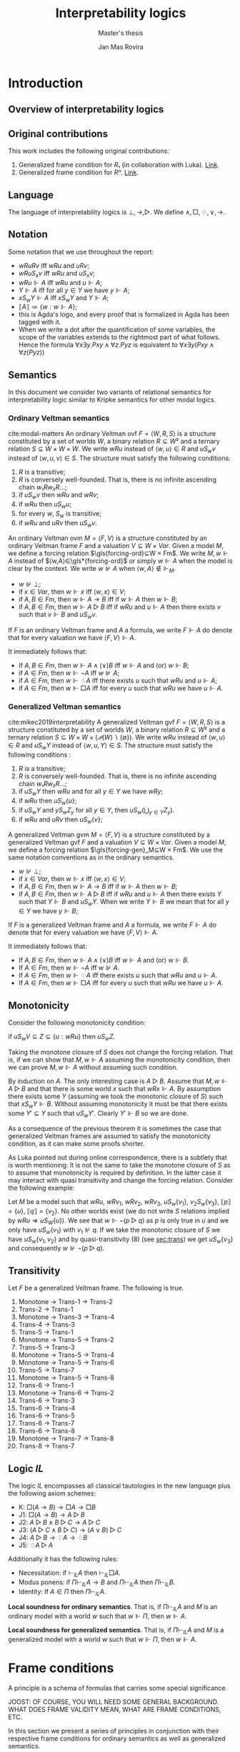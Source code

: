 #+latex_compiler: xelatex
#+latex_class: article
#+title: Interpretability logics
#+author: Jan Mas Rovira
#+subtitle: Master's thesis

#+latex_header: \usepackage{unicode-math}
#+latex_header: \usepackage{fontspec}
#+latex_header: \usepackage[x11names, table]{xcolor}
#+latex_header: \usepackage[margin=2.5cm]{geometry}
#+latex_header: \usepackage{lmodern}
#+latex_header: \setmonofont{FreeMono}
#+latex_header: \usepackage{cancel}
#+latex_header: \usepackage{amsthm}
#+latex_header: \usepackage{float}
#+latex_header: \usepackage{newunicodechar}
#+latex_header: \usepackage[toc,indexonlyfirst,docdef=restricted]{glossaries-extra}
#+latex_header: \usepackage[style=ieee]{biblatex}

#+latex_header: \bibliography{refs}
#+latex_header: \makeglossaries

#+latex_header: \hypersetup{colorlinks=true,urlcolor=DodgerBlue4,linkcolor=Firebrick4,citecolor=Green4}
#+latex_header: \newcommand{\ie}[0]{i.e.\ }
#+latex_header: \newcommand{\todo}[0]{\textcolor{red}{pending}}
#+latex_header: \newcommand{\pend}[0]{\textcolor{Tomato3}{pending }}
#+latex_header: \newcommand{\ok}[0]{\textcolor{DeepSkyBlue4}{solved }}
#+macro: red @@latex:{\color{red}@@$1@@latex:}@@

#+macro: begindef @@latex:\begin{definition}@@
#+macro: enddef @@latex:\end{definition}@@

#+macro: begincoro @@latex:\begin{corollary}@@
#+macro: endcoro @@latex:\end{corollary}@@

#+macro: beginremark @@latex:\begin{remark}@@
#+macro: endremark @@latex:\end{remark}@@

#+macro: begintheorem @@latex:\begin{theorem}@@
#+macro: endtheorem @@latex:\end{theorem}@@

#+macro: beginlemma @@latex:\begin{lemma}@@
#+macro: endlemma @@latex:\end{lemma}@@

#+macro: beginproof @@latex:\begin{proof}@@
#+macro: endproof @@latex:\end{proof}@@


#+macro: defglossary @@latex:\newglossaryentry{$1}{name=$2,description={$3}}@@
#+macro: defacronym @@latex:\newacronym{$1}{$2}{$3}@@


#+latex_header: \newtheorem{theorem}{Theorem}
#+latex_header: \theoremstyle{definition}
#+latex_header: \newtheorem{corollary}[theorem]{Corollary}
#+latex_header: \theoremstyle{definition}
#+latex_header: \newtheorem{lemma}[theorem]{Lemma}
#+latex_header: \theoremstyle{definition}
#+latex_header: \newtheorem{definition}[theorem]{Definition}
#+latex_header: \theoremstyle{definition}
#+latex_header: \newtheorem{remark}[theorem]{Remark}

#+latex_header: \newglossaryentry{agdaprf}{name={\includegraphics[height=\baselineskip]{img/agda}},description={A proof formalized in Agda}}

{{{defglossary(gvm,model,Generalized Veltman model)}}}
{{{defglossary(gvf,frame,Generalized Veltman frame)}}}
{{{defglossary(ovf,frame,Ordinary Veltman frame)}}}
{{{defglossary(ovm,model,Ordinary Veltman model)}}}
{{{defglossary(forcing-gen,{\ensuremath{⊩^{gen}_M}},Forcing relation for generalized semantics)}}}
{{{defglossary(forcing-ord,{\ensuremath{⊩^{ord}_M}},Forcing relation for ordinary semantics)}}}
{{{defglossary(choice-set,choice set,Choice set)}}}
{{{defglossary(noetherian,Noetherian,Conversely well-founded relation)}}}
#+latex_header: \newglossaryentry{dependent-pair}{name={dependent pair},description={A pair in which the type of the second component is indexed by the first component}}
#+latex_header: \newglossaryentry{sum type}{name={sum type},description={A disjunction of two ore more types}}
#+latex_header: \newglossaryentry{decidable model}{name={decidable model},description={A model whose forcing relation is decidable}}
#+latex_header: \newglossaryentry{Rel}{name={\texttt{Rel}},description={Homogeneous relation}}
#+latex_header: \newglossaryentry{REL}{name={\texttt{REL}},description={Heterogeneous relation}}
#+latex_header: \newglossaryentry{Pred}{name={\texttt{Pred}},description={A predicate or a subset}}

#+macro: agda @@latex:\gls{agdaprf}\glsadd{agdaprf}@@

# Missing monospaced characters
#+latex_header: \setmathfont{XITS Math}
#+latex_header: \newfontfamily{\myfont}{XITS Math}
#+latex_header: \newunicodechar{𝕎}{\makebox[1em]{\myfont𝕎}}
#+latex_header: \newunicodechar{｛}{\ensuremath{\{}}
#+latex_header: \newunicodechar{｝}{\ensuremath{\}}}
#+latex_header: \setmathfont{Latin Modern Math}

* Introduction
** Overview of interpretability logics
** Original contributions
   This work includes the following original contributions:
   1. Generalized frame condition for $R₁$ (in collaboration with Luka). [[theorem:R₁][Link]].
   2. Generalized frame condition for $Rⁿ$. [[theorem:Rⁿ][Link]].

** Language
   <<sec:language>>
   The language of interpretability logics is $⊥,→,▷$. We define $∧,□,♢,∨,→$.

** Notation
   Some notation that we use throughout the report:
   - $wRuRv$ iff $wRu$ and $uRv$;
   - $wRuS_xv$ iff $wRu$ and $uS_xv$;
   - $wRu⊩A$ iff $wRu$ and $u⊩A$;
   - $Y⊩A$ iff for all $y∈Y$ we have $y⊩A$;
   - $xS_wY⊩A$ iff $xS_wY$ and $Y⊩A$;
   - $⟦A⟧≔\{w:w⊩A\}$;
   - {{{agda}}} this is Agda's logo, and every proof that is formalized in Agda
     has been tagged with it.
   - When we write a dot after the quantification of some variables, the scope of
     the variables extends to the rightmost part of what follows. Hence the
     formula  $∀x∃y.Pxy∧∀z.Pyz$ is equivalent to $∀x∃y(Pxy∧∀z(Pyz))$

** Semantics
   In this document we consider two variants of relational semantics for
   interpretability logic similar to Kripke semantics for other modal logics.

*** Ordinary Veltman semantics
    {{{begindef}}} <<def:ordinary-frames>>
    cite:modal-matters An ordinary Veltman \gls{ovf} $F=⟨W,R,S⟩$ is a
    structure constituted by a set of worlds $W$, a binary relation $R⊆W²$ and a
    ternary relation $S⊆W×W×W$. We write $wRu$ instead of $⟨w,u⟩∈R$ and $uS_wv$
    instead of $⟨w,u,v⟩∈S$. The structure must satisfy the following conditions:

    1. $R$ is a transitive;
    2. $R$ is conversely well-founded. That is, there is no infinite ascending
       chain $w₁Rw₂R…$;
    3. if $uS_wv$ then $wRu$ and $wRv$;
    4. if $wRu$ then $uS_wu$;
    5. for every $w$, $S_w$ is transitive;
    6. if $wRu$ and $uRv$ then $uS_wv$.
    {{{enddef}}}


    {{{begindef}}} An ordinary Veltman \gls{ovm} $M=⟨F,V⟩$ is a structure
    constituted by an ordinary Veltman frame $F$ and a valuation $V⊆W×Var$.
    {{{enddef}}}
    {{{begindef}}}
    <<def:ord-forcing>>
    Given a model $M$, we define a forcing relation $\gls{forcing-ord}⊆W × Fm$. We write
    $M,w⊩A$ instead of $⟨w,A⟩∈\gls*{forcing-ord}$ or simply $w⊩A$ when the model is clear by
    the context. We write $w⊮A$ when $⟨w,A⟩∉⊩_M$.
    - $w⊮⊥$;
    - if $x∈Var$, then $w⊩x$ iff $⟨w,x⟩∈V$;
    - if $A,B∈Fm$, then $w⊩A→B$ iff if $w⊩A$ then $w⊩B$;
    - if $A,B∈Fm$, then $w⊩A▷B$ iff if $wRu$ and $u⊩A$ then there exists $v$ such
      that $v⊩B$ and $uS_wv$.
    {{{enddef}}}

    If $F$ is an ordinary Veltman frame and $A$ a formula, we write $F⊩A$ do
    denote that for every valuation we have $⟨F,V⟩⊩A$.

    {{{begincoro}}}
    It immediately follows that:
    - If $A,B∈Fm$, then $w⊩A∧(∨)B$ iff $w⊩A$ and (or) $w⊩B$;
    - if $A∈Fm$, then $w⊩¬A$ iff $w⊮A$;
    - if $A∈Fm$, then $w⊩♢A$ iff there exists $u$ such that $wRu$ and $u⊩A$;
    - if $A∈Fm$, then $w⊩□A$ iff for every $u$ such that $wRu$ we have $u⊩A$.
    {{{endcoro}}}
    {{{beginproof}}}
    {{{agda}}}
    {{{endproof}}}

*** Generalized Veltman semantics
    {{{begindef}}} cite:mikec2019interpretability A generalized Veltman \gls{gvf}
    $F=⟨W,R,S⟩$ is a structure constituted by a set of worlds $W$, a binary
    relation $R⊆W²$ and a ternary relation $S⊆W×W×(𝒫(W)∖\{∅\})$. We write $wRu$
    instead of $⟨w,u⟩∈R$ and $uS_wY$ instead of $⟨w,u,Y⟩∈S$. The structure must
    satisfy the following conditions :

    1. $R$ is a transitive; <<R-trans>>
    2. $R$ is conversely well-founded. That is, there is no infinite ascending
       chain $w₁Rw₂R…$;
    3. if $uS_wY$ then $wRu$ and for all $y∈Y$ we have $wRy$;
    4. if $wRu$ then $uS_w\{u\}$;
    5. if $uS_wY$ and $yS_wZ_y$ for all $y∈Y$, then $uS_w\left(⋃_{y∈Y}Z_y\right)$.
    6. if $wRu$ and $uRv$ then $uS_w\{v\}$;
    # 7. $S$ is monotone in the following sense: if $uS_wV⊆Z⊆\{u:wRu\}$ then
    #    $uS_wZ$.
    {{{enddef}}}

    {{{begindef}}} A generalized Veltman \gls{gvm} $M=⟨F,V⟩$ is a structure
    constituted by a generalized Veltman \gls{gvf} $F$ and a valuation $V⊆W×Var$.
    {{{enddef}}}
    {{{begindef}}}
    Given a model $M$, we define a forcing relation $\gls{forcing-gen}_M⊆W ×
    Fm$. We use the same notation conventions as in the ordinary semantics.
    - $w⊮⊥$;
    - if $x∈Var$, then $w⊩x$ iff $⟨w,x⟩∈V$;
    - if $A,B∈Fm$, then $w⊩A→B$ iff if $w⊩A$ then $w⊩B$;
    - if $A,B∈Fm$, then $w⊩A▷B$ iff if $wRu$ and $u⊩A$ then there exists $Y$ such
      that $Y⊩B$ and $uS_wY$. When we write $Y⊩B$ we mean that for all $y∈Y$ we
      have $y⊩B$;
    {{{enddef}}}

    If $F$ is a generalized Veltman frame and $A$ a formula, we write $F⊩A$ do
    denote that for every valuation we have $⟨F,V⟩⊩A$.

    {{{begincoro}}}
    It immediately follows that:
    - If $A,B∈Fm$, then $w⊩A∧(∨)B$ iff $w⊩A$ and (or) $w⊩B$.
    - If $A∈Fm$, then $w⊩¬A$ iff $w⊮A$.
    - If $A∈Fm$, then $w⊩♢A$ iff there exists $u$ such that $wRu$ and $u⊩A$.
    - If $A∈Fm$, then $w⊩□A$ iff for every $u$ such that $wRu$ we have $u⊩A$.
    {{{endcoro}}}
    {{{beginproof}}}
    {{{agda}}}
    {{{endproof}}}

** Monotonicity
   Consider the following monotonicity condition:

  #+begin_center
    if $uS_wV⊆Z⊆\{u:wRu\}$ then $uS_wZ$.
  #+end_center

  {{{begintheorem}}} Taking the monotone closure of $S$ does not change the
  forcing relation. That is, if we can show that $M,w⊩A$ assuming the
  monotonicity condition, then we can prove $M,w⊩A$ without assuming such
  condition. {{{endtheorem}}}

  {{{beginproof}}} By induction on $A$. The only interesting case is $A▷B$.
  Assume that $M,w⊩A▷B$ and that there is some world $x$ such that $wRx⊩A$. By
  assumption there exists some $Y$ (assuming we took the monotonic closure of
  $S$) such that $xS_wY⊩B$. Without assuming monotonicity it must be that there
  exists some $Y'⊆Y$ such that $uS_wY'$. Clearly $Y'⊩B$ so we are done.
  {{{endproof}}}

  As a consequence of the previous theorem it is sometimes the case that
  generalized Veltman frames are assumed to satisfy the monotonicity condition,
  as it can make some proofs shorter.

  {{{beginremark}}} As Luka pointed out during online correspondence, there is a
  subtlety that is worth mentioning: It is not the same to take the monotone
  closure of $S$ as to assume that monotonicity is required by definition. In
  the latter case it may interact with quasi transitivity and change the forcing
  relation. Consider the following example:

  Let $M$ be a model such that $wRu$, $wRv_1$, $wRv_2$, $wRv_3$, $uS_w\{v_1\}$,
  $v_2S_w\{v_3\}$, $⟦p⟧ = \{u\}$, $⟦q⟧ = \{v_2\}$. No other worlds exist (we do
  not write $S$ relations implied by $wRu⇒uS_W\{u\}$). We see that $w⊩¬(p ▷ q)$
  as $p$ is only true in $u$ and we only have $uS_w\{v_1\}$ with $v_1⊮q$. If we
  take the monotonic closure of $S$ we have $u S_w \{v_1, v_2\}$ and by
  quasi-transitivity (8) (see [[sec:trans]]) we get $u S_w \{v_3\}$ and
  consequently $w⊮¬(p ▷ q)$.

  {{{endremark}}}

** Transitivity
   <<sec:trans>>
 \begin{center}
 \begin{tabular}{l|c|l}
 Nr. & Semantic requirement for transitivity &\ \ \ \ mentioned in \\
  \hline
 (1) & $uS_xY → ∀ \, \{ Y_y\}_{y∈ Y} \Big((∀\, y∈Y\ yS_xY_y) → ∃ Z\ (Z⊆ ⋃_{y∈ Y}Y_y ∧ uS_xZ)\Big)$ &  This paper\\
  \hline
 (2) & $uS_xY → ∀ \, \{ Y_y\}_{y∈ Y} \Big((∀\, y∈Y\ yS_xY_y) → uS_x⋃_{y∈ Y}Y_y\Big)$ &  De Jongh?\\
  \hline
 (3) &$uS_xY → ∃\, y∈Y\, ∀ Y'(yS_xY' → ∃ \, Y''{⊆}Y' ∧ uS_xY'')$ & This paper \\
  \hline
 (4) &$uS_xY → ∃\, y∈Y\, ∀ Y'(yS_xY' → uS_xY')$ & Joosten '98 \cite{Joosten:1998:MasterThesis}, p.43  \\
 \hline
 (5) &$uS_xY → ∀\, y∈Y\, ∀ Y'(yS_xY' → ∃ \, Y''{⊆}Y' ∧ uS_xY'')$ & This paper  \\
 \hline
 (6) & $uS_xY → ∀\, y∈Y\, ∀ Y'(yS_xY' → uS_xY')$ & Verbrugge '92 \cite{Verbrugge}  \\
 \hline
 (7) & $uS_xY → ∀\, y∈Y\, ∀ Y'(yS_xY'\wedge y∉Y' → ∃ \, Y''{⊆}Y'\ uS_xY'')$ & This paper   \\
 \hline
 (8) & $uS_xY → ∀\, y∈Y\, ∀ Y'(yS_xY'\wedge y∉Y' → uS_xY')$ & Goris, Joosten '09 \cite{GorisJoosten:2011:ANewPrinciple}, p6, \cite{Joosten:2004:InterpretabilityFormalized}   \\
 \end{tabular}
 \end{center}

 {{{begintheorem}}} Let $F$ be a generalized Veltman frame. The following is true.
   1. Monotone → Trans-1 → Trans-2
   2. Trans-2 → Trans-1
   3. Monotone → Trans-3 → Trans-4
   4. Trans-4 → Trans-3
   5. Trans-5 → Trans-1
   6. Monotone → Trans-5 → Trans-2
   7. Trans-5 → Trans-3
   8. Monotone → Trans-5 → Trans-4
   9. Monotone → Trans-5 → Trans-6
   10. Trans-5 → Trans-7
   11. Monotone → Trans-5 → Trans-8
   12. Trans-6 → Trans-1
   13. Monotone → Trans-6 → Trans-2
   14. Trans-6 → Trans-3
   15. Trans-6 → Trans-4
   16. Trans-6 → Trans-5
   17. Trans-6 → Trans-7
   18. Trans-6 → Trans-8
   19. Monotone → Trans-7 → Trans-8
   20. Trans-8 → Trans-7
 {{{endtheorem}}}
 {{{beginproof}}}
 {{{agda}}}
 {{{endproof}}}
 \newpage
** Logic $IL$
   The logic $IL$ encompasses all classical tautologies in the new language plus
   the following axiom schemes:
   - K: $□ (A → B) → □ A → □ B$
   - J1: $□ (A → B) → A ▷ B$
   - J2: $A ▷ B ∧ B ▷ C → A ▷ C$
   - J3: $(A ▷ C ∧ B ▷ C) → (A ∨ B) ▷ C$
   - J4: $A ▷ B → ♢ A → ♢ B$
   - J5: $♢ A ▷ A$
   Additionally it has the following rules:
   - Necessitation: if $⊢_{IL}A$ then $⊢_{IL}□A$.
   - Modus ponens: if $Π⊢_{IL}A→B$ and $Π⊢_{IL}A$ then $Π⊢_{IL}B$.
   - Identity: If $A∈Π$ then $Π⊢_{IL}A$.

  {{{begintheorem}}} *Local soundness for ordinary semantics*. That is, if
  $Π⊢_{IL}A$ and $M$ is an ordinary model with a world $w$ such that
  $w⊩Π$, then $w⊩A$.
   {{{endtheorem}}}
   {{{beginproof}}}
   {{{agda}}}
   {{{endproof}}}

  {{{begintheorem}}} *Local soundness for generalized semantics*. That is, if
  $Π⊢_{IL}A$ and $M$ is a generalized model with a world $w$ such that
  $w⊩Π$, then $w⊩A$.
   {{{endtheorem}}}
   {{{beginproof}}}
   {{{agda}}}
   {{{endproof}}}


\newpage
* Frame conditions
  A principle is a schema of formulas that carries some special significance.

  JOOST: OF COURSE, YOU WILL NEED SOME GENERAL BACKGROUND. WHAT DOES FRAME
  VALIDITY MEAN, WHAT ARE FRAME CONDITIONS, ETC.

  In this section we present a series of principles in conjunction with their
  respective frame conditions for ordinary semantics as well as generalized
  semantics.
** $M$ principle
   The $M$ principle reads as follows:
   \[A ▷ B → (A ∧ □ C) ▷ (B ∧ □ C)\]

   JOOST: AT SOME STAGE YOU SHOULD BE GIVING CONTEXT HERE. WHEN WAS THE PRINCIPLE INTRODUCED AND BY WHOM. ALSO, WHY IS IT IMPORTANT, ETC.


*** Ordinary semantics
   The frame condition for $M$ for ordinary semantics, we write $M_{ord}$,
   reads as follows:
   \[∀w,x,y,z(xS_w yRz ⇒ xRz)\]

   #+caption: Ordinary frame condition for $M$
   #+name: fig:ord-M-condition
   #+attr_latex: :float t :width 0.20\textwidth :placement [H]
   [[file:img/wip.png]]

   {{{begintheorem}}} For any ordinary frame $F$, we have that $F$ satisfies the
   $M_{ord}$ condition iff any model based on $F$ forces every instantiation of the $M$
   principle. In symbols:

   \[F ⊨ M_{ord} ⇔ F ⊩ M\] {{{endtheorem}}}

   JOOST: NOTE THAT YOUR MODELS SYMBOLS IS A BIT OVERLOADEN. YOU NOW USE IT IN
   THE SENSE WHERE F IS CONSIDERED A FIRST (OR HIGHER ORDER) STRUCTURE/MODEL.

   {{{beginproof}}}
   {{{agda}}}
   - \boxed{⇒} Let $M$ be a model based on $F$ and let $w$ be any world. Assume
     that $w⊩A▷B$ and that there is a world $x$ such that $wRx$ and $x⊩A∧□C$.
     Our aim is to find a world $z$ such that $xS_wz⊩B∧□C$. Since $wRx⊩A$ and
     $w⊩A▷B$ there is a world $z$ such that $xS_wz⊩B$. We now show that $z⊩□C$.
     Consider an arbitrary $u$ such that $zRu$. By the frame condition it
     follows that $xRz$ and we know $x⊩□C$ hence $u⊩C$ and thus $z⊩□C$. Hence
     $z$ is the desired world.

   - \boxed{⇐} Let $a,b,c∈Var$, assume $F⊩a▷b→(a∧□c)▷(b∧□c)$. Assume also that
     for some $x,w,u$ we have $xS_wzRu$. Our goal is to prove $xRu$. Consider a
     model such that the following holds.
     \begin{flalign*}
     ⟦a⟧ &= \{x\} \\
     ⟦b⟧ &= \{z\} \\
     ⟦c⟧ &= \{v:xRv\}
     \end{flalign*}
     We observe that $w⊩a▷b$ because $a$ is only forced in $x$ and we have
     $xS_wz⊩b$. Then it follows that $w⊩(a∧□c)▷(b∧□c)$. It is easy to observe
     that $x⊩a∧□c$, furthermore we have that by definition of ordinary frame
     $xS_wz⇒wRx$, hence $wRx$ and thus there must exist some $v$ such that
     $xS_wv⊩b∧□c$. Since $b$ is only true in $z$ it must be $z⊩b∧□c$. Then,
     because $zRu$ we have $u⊩c$, therefore $xRu$.
   {{{endproof}}}

*** Generalized semantics
   The frame condition for $M$ for generalized semantics, we write $M_{gen}$,
   reads as follows:

   \[ ∀w,x,V(xS_wV⇒ ∃V'⊆V(xS_wV',∀v'∈V'∀z(v'Rz⇒xRz)))\]

   JOOST: I THINK LUKA HAS VERY NICE AND CONCISE NOTATION FOR THIS SO THAT
   FURTHERMORE IT BECOMES VERY CLEAR THAT THE GENERALISED IS VERY CLOSE TO THE
   REGULAR FRAME CONDITION. PLEASE ASK HIM.


   #+caption: Generalized frame condition for $M$
   #+name: fig:gen-M-condition
   #+attr_latex: :float t :width 0.20\textwidth :placement [H]
   [[file:img/wip.png]]

   {{{begintheorem}}} For any generalized frame $F$, we have that $F$ satisfies the
   $M_{gen}$ condition iff any model based on $F$ forces every instantiation of
   the $M$ principle. In symbols:

   \[F ⊨ M_{gen} ⇔ F ⊩ M\] {{{endtheorem}}}

   {{{beginproof}}}
   {{{agda}}}
   - \boxed{⇒} Let $M$ be a model based on $F$ and let $w$ be any world. Assume
     that $w⊩A▷B$ and that there is a world $x$ such that $wRx$ and $x⊩A∧□C$.
     Our aim is to find a set $Z$ such that $xS_wZ⊩B∧□C$. Since $wRx⊩A$ and
     $w⊩A▷B$ there is set $Z$ such that $xS_wZ⊩B$. Then by the $M_{gen}$
     condition it follows that there is a world $Z'⊆Z$ such that $xS_wZ'$ and
     $∀v∈Z'∀z(vRz⇒xRz)$. Now we show $Z'⊩□C$. Let $v∈Z'$ and $u$ such that
     $vRu$, by the condition above it follows $xRu$ and since $x⊩□C$ we have
     $u⊩C$. Hence $Z'$ is the desired set.
   - \boxed{⇐} Let $a,b,c∈Var$ and assume $F⊩a ▷ b → (a ∧ □ c) ▷ (b ∧ □ c)$ and
     $uS_wV$. Consider a model satisfying the following
     \begin{flalign*}
     ⟦a⟧ &= \{u\} \\
     ⟦b⟧ &= V \\
     ⟦c⟧ &= \{v:uRv\}
     \end{flalign*}
     We see that $w⊩a▷b$ since $a$ is only true in $u$ and we have $uS_wV⊩b$. It
     follows that ${w⊩(a ∧ □ c)▷(b∧□c)}$. It is easy to see that $u⊩a∧□c$, hence
     there must exist $V'$ such that $uS_wV'⊩b∧□c$. Clearly $V'⊆V$ since $b$ is
     forced exactly in $V$. Now let $v',z$ such that $v'∈V'$ and $v'Rz$. Since
     $v'⊩□c$, then $z⊩c$ and thus $uRz$. Therefore $V'$ is the desired set.
   {{{endproof}}}
** $M₀$ principle
   The $M₀$ principle reads as follows:
   \[A ▷ B → (♢ A ∧ □ C) ▷ (B ∧ □ C)\]

*** Ordinary semantics
    The $(M₀)_{ord}$ condition reads as follows:
    \[∀w,x,y,z(wRxRyS_wz⇒xS_wz,∀u(zRu⇒xRu))\]

    {{{begintheorem}}} For any ordinary frame $F$, we have that $F$ satisfies the
    $(M₀)_{ord}$ condition iff any model based on $F$ forces every instantiation of
    the $M₀$ principle. In symbols:

    \[F ⊨ (M₀)_{ord} ⇔ F ⊩ M₀\] {{{endtheorem}}}

    {{{beginproof}}}
    - \boxed{⇒} Let $M$ be a model based on $F$ and let $w$ be any world. Assume
      that $w⊩A▷B$ and that there exists some $x$ such that $wRx⊩ ♢ A ∧ □ C$. It
      follows that there exists some world $y$ such that $xRy⊩A$, then since
      $wRy$ and $w⊩A▷B$ there exists a world $z$ such that $yS_wz⊩B$. By the
      $(M₀)_{ord}$ condition we have that $xS_wz$ and $(⋆)\ ∀u(zRu⇒xRu)$. Hence,
      it remains to show $z⊩□C$. Consider some world $u$ such that $zRu$, by
      $(⋆)$ it follows that $xRu$ and since $x⊩□C$ we also have $u⊩C$.
    - \boxed{⇐} Let $a,b,c∈Var$ and assume $F⊩a ▷ b → (♢ a ∧ □ c) ▷ (b ∧ □ c)$ and
      assume that for some $w,x,y,z$ we have $wRxRyS_wz$. Consider a model based
      on $F$ such that the following holds:
      \begin{flalign*}
      ⟦a⟧ &= \{y\} \\
      ⟦b⟧ &= \{z\} \\
      ⟦c⟧ &= \{w:xRw\}
      \end{flalign*}
      Observe that $w⊩a▷b$ since $a$ is forced only in $y$ and we have $yS_wz⊩b$.
      It follows that $w⊩(♢ a ∧ □ c) ▷ (b ∧ □ c)$. Clearly $x⊩♢a∧□c$, hence there
      must exist some world $v$ such that $xS_wv⊩b∧□c$ but since $b$ is only
      forced in $z$ we have $z=v$ and thus $xS_wz$. To prove the remaining
      implication let $u$ such that $zRu$, then $u⊩c$ and thus $xRu$.
    {{{endproof}}}

*** Generalized semantics
    The $(M₀)_{gen}$ condition reads as follows:
    \[∀w,x,y,Y(wRxRyS_wY⇒∃Y'⊆Y(xS_wY',∀y'∈Y'∀z(y'Rz⇒xRz)))\]

    {{{begintheorem}}} For any ordinary frame $F$, we have that $F$ satisfies the
    $(M₀)_{gen}$ condition iff any model based on $F$ forces every instantiation of
    the $M₀$ principle. In symbols:

    \[F ⊨ (M₀)_{gen} ⇔ F ⊩ M₀\] {{{endtheorem}}}

    {{{beginproof}}}
    {{{agda}}}
    - \boxed{⇒} Let $M$ be a model based on $F$ and let $w$ be any world. Assume
      that $w⊩A▷B$ and that there is a world $x$ such that $wRx⊩♢A∧□C$. Then
      there must exist some world $y$ such that $xRy⊩A$. Since $wRy$ and $w⊩A▷B$
      there exists some set $Y$ such that $yS_wY⊩B$. Then by the $(M₀)_{gen}$
      condition we have that there exists some $Y'⊆Y$ such that $xS_wY'$ and
      $(⋆)\ ∀y'∈Y'∀z(y'Rz⇒xRz)$. Clearly $Y'⊩B$ since $Y'⊆Y$. To show that
      $Y'⊩□C$ consider some $y'∈Y'$ and some $z$ such that $y'Rz$. Then, by
      $(⋆)$ it follows that $xRz$ and since $x⊩□C$ we also have $x⊩C$.
    - \boxed{⇐} Let $a,b,c∈Var$ and assume $F⊩a ▷ b → (♢ a ∧ □ c) ▷ (b ∧ □ c)$
      and assume that for some $w,x,y,Y$ we have $wRxRyS_wY$. Then consider a
      model based on $F$ such that.
      \begin{flalign*}
      ⟦a⟧ &= \{y\} \\
      ⟦b⟧ &= Y \\
      ⟦c⟧ &= \{w:xRw\}
      \end{flalign*}
      Observe that $w⊩a▷b$ as $a$ is only forced in $y$ and we have $yS_wY⊩b$.
      Consequently it holds that $w⊩(♢ a ∧ □ c) ▷ (b ∧ □ c)$. See also that
      $x⊩♢a$ since $xRy⊩a$ and also $x⊩□c$ by definition of the model. Then
      there must exist some set $Y'$ such that $xS_wY'⊩b∧□c$. Clearly $Y'⊆Y$ since
      $Y'⊩b$. To show the remaining condition pick some $y'∈Y'$ and some $z$
      such that $y'Rz$. Since $Y'⊩□c$ then $z⊩c$ and thus $xRz$.
    {{{endproof}}}

** $P₀$ principle

   The $P₀$ principle reads as follows.
   The $P₀$ principle reads as follows:
   \[A ▷ ♢ B → □ (A ▷ B)\]
*** Ordinary semantics
    The $(P₀)_{ord}$ condition reads as follows:
    \[∀w,x,y,z,u(wRxRyS_wzRu⇒yS_xu)\]

   {{{begintheorem}}} For any ordinary frame $F$, we have that $F$ satisfies the
   $(P₀)_{ord}$ condition iff any model based on $F$ forces every instantiation of
   the $P₀$ principle. In symbols:

   \[F ⊨ (P₀)_{ord} ⇔ F ⊩ P₀\] {{{endtheorem}}}

   {{{beginproof}}}
   - \boxed{⇒} Let $M$ be a model based on $F$ and let $w$ be any world. Assume
     that $w⊩A▷♢B$ and that there is a world $x$ such that $wRx$. Our goal is to
     show that $x⊩A▷B$. Consider a world $y$ such that $xRy⊩A$. As $wRy$ and
     $w⊩A▷♢B$ then there exist some worlds $z,u$ such that $yS_wzRu⊩B$. By the
     $(P₀)_{ord}$ condition it follows that $yS_xu$ and thus $x⊩A▷B$.
   - \boxed{⇐} Let $a,b∈Var$ and assume $F⊩a ▷ ♢ b → □ (a ▷ b)$ and assume that
     $wRxRyS_wzRu$. We want to show $yS_xu$. Consider a model based on $F$ such
     that:
     \begin{flalign*}
     ⟦a⟧ = \{y \} \\
     ⟦b⟧ = \{u \}
     \end{flalign*}
     Observe that $w⊩a▷♢b$ as the only world that forces $a$ is $y$ and we have
     $yS_wz⊩♢b$, because $zRu⊩b$. Consequently we have $w⊩□(a▷b)$ and therefore
     $x⊩a▷b$. Then, since $xRy⊩a$ it follows that there exist some $v$ such that
     $yS_xv⊩b$, but since $b$ is only forced in $u$, it must be $u=v$ and so
     $yS_xu$.
   {{{endproof}}}

*** Generalized semantics
    The $(P₉)_{gen}$ condition reads as follows:
    \[∀w,x,y,Y,Z((wRxRyS_wY,∀y∈Y∃z∈Z(yRz))⇒∃Z'⊆Z(yS_xZ'))\]

   {{{begintheorem}}} For any generalized frame $F$, we have that $F$ satisfies the
   $(P₀)_{gen}$ condition iff any model based on $F$ forces every instantiation of
   the $P₀$ principle. In symbols:

   \[F ⊨ (P₀)_{gen} ⇔ F ⊩ P₀\] {{{endtheorem}}}

   {{{beginproof}}}
   {{{agda}}}
   - \boxed{⇒} Let $M$ be a model based on $F$ and let $w$ be any world. Assume
     that $w⊩A▷♢B$ and that there is a world $x$ such that $wRx$. We aim to show
     that $x⊩A▷B$. Assume there is a world $u$ such that $xRu⊩A$ and as $wRu$
     and $w⊩A▷♢B$ then there exists a set $Y$ $uS_xY⊩♢B$. Let $𝔹=\{w:w⊩B\}$.
     Then observe that $∀y∈Y$ there exists some $z∈𝔹$ since $Y⊩♢B$. Hence by the
     $(P₀)_{gen}$ condition there exists some $𝔹'⊆𝔹$ such that $yS_x𝔹'$. Clearly
     $𝔹'⊩B$, therefore $x⊩A▷B$.
   - \boxed{⇐} Let $a,b∈Var$ and assume $F⊩a ▷ ♢ b → □ (a ▷ b)$ and assume
     that for some $w,x,y,Y,Z$ we have $wRxRyS_wY$ and $(⋆)\ ∀y∈Y∃z∈Z(yRz)$.
     Consider a model based on $F$ such that:
     \begin{flalign*}
    ⟦a⟧ &= \{y\} \\
    ⟦b⟧ &= Z
     \end{flalign*}
     See that $w⊩a▷♢b$ as the only world that forces $a$ is $y$ and we have
     $yS_wY$ and by $(⋆)$ it follows that $Y⊩♢b$. Consequently it holds that
     $w⊩□(a▷b)$ and since $wRx$ then $x⊩a▷b$. Also, since $xRy⊩a$ then there
     exists $Z'$ such that $yS_xZ'⊩b$. Clearly $Z'⊩b$ implies $Z'⊆Z$ so we are
     done.
   {{{endproof}}}

** $R$ principle
   The $R$ principle reads as follows:

   \[A ▷ B → (¬ (A ▷ ¬C) ▷ (B ∧ □ C))\]

*** Ordinary semantics
    The $R_{ord}$ condition reads as follows:
    \[∀w,x,y,z(wRxRyS_wz⇒∀v(zRv⇒yS_xv)) \]

   #+caption: Ordinary frame condition for $R$
   #+name: fig:ord-R-condition
   #+attr_latex: :float t :width 0.20\textwidth :placement [H]
   [[file:img/wip.png]]

   {{{begintheorem}}}
   For any ordinary frame $F$, we have that $F$ satisfies the
   $R_{ord}$ condition iff any model based on $F$ forces every instantiation of
   the $R$ principle. In symbols:

   \[F ⊨ R_{ord} ⇔ F ⊩ R\]
   {{{endtheorem}}}
   {{{beginproof}}}
   - \boxed{⇒} Let $M$ be a model based on $F$ and let $w$ be any world. Assume
     that $w⊩A▷B$ and that there is a world $x$ such that $wRx⊩¬(A▷¬C)$. We need
     to see that there is some world $v$ such that $xS_wv⊩B∧□C$. From
     $x⊩¬(A▷¬C)$ we get a world $y$ such that $xRy⊩A$ and $(⋆)\ ∀v(yS_xv⇒v⊩C)$.
     Since $w⊩A→B$ and by transitivity we have $wRy$ it follows that there
     exists a world $z$ such that $yS_wz⊩B$. To see that $z$ is the desired
     world it remains to see that $z⊩□C$. Let $u$ be such that $zRu$, then by
     $R_{ord}$ it follows that $yS_xu$ and by $(⋆)$ we get $u⊩C$.
   - \boxed{⇐} Let $a,b,c∈Var$ and assume that for some $w,x,y,z$ we have
     $wRxRyS_wz$ . Consider a model
     based on $F$ that satisfies the following.
    \begin{flalign*}
     ⟦a⟧ &= \{y\} \\
     ⟦b⟧ &= \{z\} \\
     ⟦c⟧ &= \{u:yS_xu\}
    \end{flalign*}
     By assumption we have that $w⊩a ▷ b → (¬ (a ▷ ¬c) ▷ (b ∧ □ c))$. Clearly
     $w⊩a▷b$ as we have $yS_wz⊩b$. Consequently it holds that $w⊩¬ (a ▷ ¬c) ▷ (b
     ∧ □ c)$. In order to show that $x⊩¬ (a ▷ ¬c)$, considering that $a$ is only
     forced in $y$, it suffices to observe that $∀z(yS_xz⇒z⊩c)$, which clearly
     holds. Then there must exist some world $v$ such that $xS_wv⊩b∧□c$ but
     $v=z$ since $z$ is the only world that forces $b$, hence $xS_wz⊩□c$. Now to
     show $∀v(zRv⇒yS_xv)$ consider some $v$ such that $zRv$. From $z⊩□c$ we get
     $v⊩c$ and thus $yS_xv$.
   {{{endproof}}}

*** Generalized semantics

    We first introduce the concept of choice set

   {{{begindef}}} If $xRy$ we say that a set of worlds $K$ is a \gls{choice-set} for
   $⟨x,y⟩$ iff for any $V$ such that $yS_xV$ we have $V∩K≠∅$. We denote the
   family of choice sets for $⟨x,y⟩$ by $𝒞(x,y)$. Note that this definition
   depends on the frame, but it should always be clear by context.
   {{{enddef}}}

    The $R_{gen}$ condition reads as follows:
    \begin{flalign*}
    &∀w,x,y,Y,K(wRxRyS_wY,K∈𝒞(x,y)   \\
    ⇒& ∃Y'⊆Y(xS_wY',∀y'∈Y'∀z(y'Rz→z∈K)))
    \end{flalign*}

   #+caption: Generalized frame condition for $R$
   #+name: fig:gen-R-condition
   #+attr_latex: :float t :width 0.20\textwidth :placement [H]
   [[file:img/wip.png]]

   {{{begintheorem}}}
   <<theorem:R⁰>>
   For any generalized frame $F$, we have that $F$ satisfies the
   $R_{gen}$ condition iff any model based on $F$ forces every instantiation of
   the $R$ principle. In symbols:

   \[F ⊨ R_{gen} ⇔ F ⊩ R\]
   {{{endtheorem}}}
   {{{beginproof}}}
   {{{agda}}}
   - \boxed{⇒} Let $M$ be a model based on $F$ assume there is a world $w$ such
     that $w⊩A▷B$ and a world $x$ such that $wRx$ and $x⊩¬(A▷¬C)$. We need to
     show that there is a set $Z$ such that $xS_wZ⊩B∧□C$. From $x⊩¬(A▷¬C)$ it
     follows that there is a world $y$ such that $xRy⊩A$ and $(⋆)\
     ∀V(yS_xV⇒∃c∈V(c⊩C))$. Consider the set $K≔\{c:c⊩C,∃V(c∈V,yS_xV)\}$. Clearly
     by $(⋆)$ it follows that $K$ is a choice set for $⟨x,y⟩$. By transitivity
     of $R$ we get $wRy$ and since $w⊩A▷B$ then there must exist some $Y$ such
     that $yS_wY⊩B$. We can now apply the $R_{gen}$ condition and get a $Y'⊆Y$
     such that $xS_wY'$ and $(†)\ ∀y'∈Y'∀z(y'Rz→z∈K)$. To show that $Y'$ is the
     desired set it remains to see that $Y'⊩B∧□C$. From the fact that $Y'⊆Y⊩B$
     it easily follows that $Y'⊩B$. Now, let $y'∈Y'$ and $u$ such that $y'Ru$,
     from $(†)$ we get $u∈K$ and by definition of $K$ we have $u⊩C$.
   - \boxed{⇐} Let $a,b,c∈Var$ and assume $F⊩ a ▷ b → (¬ (a ▷ ¬c) ▷ (b ∧ □ c))$.
     Assume also that for some $w,x,y,Y,K$ we have $wRxRyS_wY,K∈𝒞(x,y)$. Now
     consider a model based on $F$ that satisfies the following:
    \begin{flalign*}
    ⟦a⟧ &=\{y\} \\
    ⟦b⟧ &=Y \\
    ⟦c⟧ &= K \\
    \end{flalign*}
    By assumption we have $w⊩a ▷ b → (¬ (a ▷ ¬c) ▷ (b ∧ □ c))$. Observe that
     that $w⊩a▷b$ since $yS_wY⊩b$. Thus $w⊩¬ (a ▷ ¬c) ▷ (b ∧ □ c)$. Being $y$
     the only world that forces $a$, in order to show $x⊩¬(a▷¬c)$ we need to see
     that $∀V(yS_xV⇒∃z∈V(z⊩c))$, which is equivalent to $∀V(yS_xV⇒∃z∈V∩K)$ and
     this holds since $K∈𝒞(x,y)$. As a consequence of $x⊩¬(a▷¬c)$ we have that
     there exists a $Y'$ such that $xS_wY'⊩b∧□c$. From $Y'⊩b$ we get $Y'⊆Y$ and
     from $Y'⊩□c$ we get $∀y'∈Y'(∀z(y'Rz→z∈K))$, hence $Y'$ is the desired set.
   {{{endproof}}}

** $R₁$ principle
  The $R_1$ principle reads as follows:
  \[A ▷ B → (¬(A ▷ ¬C)∧ (D▷♢E))▷(B∧□C∧(D▷E))\]

*** Ordinary semantics

    The $(R₁)_{ord}$ frame condition reads as follows:
    \[∀w,x,y,z(wRxRyS_wz⇒∀u(zRu⇒yS_xu,∀v(uS_xv⇒∀m(vRm⇒uS_zm))))\]

    # #+caption: Ordinary frame condition for $R₁$
    # #+name: fig:ord-R₁-condition
    # #+attr_latex: :float t :width 0.20\textwidth :placement [H]
    # [[file:img/wip.png]]

    {{{begintheorem}}}
    For any ordinary frame $F$, we have that $F$ satisfies the
    $(R₁)_{ord}$ condition iff any model based on $F$ forces every instantiation of
    the $R₁$ principle. In symbols:

    \[F ⊨ (R₁)_{ord} ⇔ F ⊩ R₁\]
    {{{endtheorem}}}

    {{{beginproof}}}
    - \boxed{⇐} Let $a,b,c,d,e∈Var$ and assume $F⊩ a ▷ b → ((¬ (a ▷ ¬c) ∧(d▷♢e))
      ▷ (b ∧ □ c ∧ (d▷e)))$. Consider some worlds $w,x,y,z,u,v,m$ and assume for
      a contradiction that $wRxRyS_wzRu,yS_xu⇒(uS_xv,vRm,u\cancel{S}_zm)$. Now
      consider a model based on $F$ that satisfies the following:
      \begin{flalign*}
      ⟦a⟧ &= \{y\} \\
      ⟦b⟧ &= \{z\} \\
      ⟦c⟧ &= \{w:yS_xw\} \\
      ⟦d⟧ &= \{?\} \\
      ⟦e⟧ &= \{?\} \\
      \end{flalign*}
      First observe that $w⊩a▷b$ since $a$ is only forced in $y$ and we have
      $yS_wz⊩b$. Therefore $w⊩¬ (a ▷ ¬c) ∧(d▷♢e) ▷ (b ∧ □ c ∧ (d▷e))$. Now we
      show that $x⊩¬ (a ▷ ¬c)$. Since $a$ is only forced in $y$ and $xRy$, we
      need to show that $∀u(yS_xu⇒u⊩c)$, which clearly holds. We proceed by
      showing $x⊩d▷♢e$ (????).
    - \boxed{⇒} Let $M$ be a model based on $F$ assume there is a world $w$ such
      that $w⊩A▷B$ and a world $x$ such that $wRx$ and $x⊩¬(A▷¬C)∧(D▷♢E)$. Then
      there exists world $y$ such that $xRy⊩A$ and $(⋆)\ ∀v(yS_xv⇒v⊩C)$. As
      $wRy⊩A$ and $w⊩A▷B$ there exists a world $z$ such that $yS_wz⊩B$. It
      remains to show that $z⊩□C∧(D▷E)$. We first see that $z⊩□C$. Consider
      $v$ such that $zRv$, by $(R₁)_{ord}$ it follows that $yS_xv$ and by $(⋆)$
      we get $v⊩C$. Now we show $z⊩D▷E$. Let $u$ be such that $zRu⊩D$, we need
      to find some $m$ such that $uS_zm⊩E$. By $(R₁)_{ord}$ we get $yS_xu$ and
      $(†)\ ∀v,m((uS_xv,vRm)⇒uS_zm)$. See that $yS_xu$ implies $xRu$ and since
      $x⊩D▷♢E$ and $u⊩D$ we get that there is some $n$ such that $uS_xn⊩♢E$.
      Hence there is a world $m$ such that $nRm⊩E$. Finally by $(†)$ and $uS_xn$
      and $nRm$ we get $uS_zm$ and thus we have the desired $m$ and we conclude
      $z⊩D▷E$.

    {{{endproof}}}

*** Generalized semantics
    Some definitions:
    1. $R^{-1}[E] ≔ \{x : ∃y∈E. xRy\}$. $E$ denotes a set.
    2. $Rₓ^{-1}[E]≔R^{-1}[E]∩R[x]$. $E$ denotes a set.


    The $(R_1)_{gen}$ condition reads as follows:
    \begin{flalign*}
    &∀w,x,u,𝔹,ℂ,𝔼(wRxRuS_w𝔹, ℂ∈𝒞(x,u) \\
    ⇒\ & (∃𝔹'⊆𝔹)(xS_w𝔹',R[𝔹']⊆ℂ,(∀v∈𝔹')(∀c∈ℂ)(vRcSₓRₓ^{-1}[𝔼]⇒(∃𝔼'⊆𝔼)cS_v𝔼')))
    \end{flalign*}
    \begin{flalign*}
    &∀w,x,u,𝔹,ℂ,𝔼(wRxRuS_w𝔹, ℂ∈𝒞(x,u) \\
    ⇒\ & (∃𝔹'⊆𝔹)(xS_w𝔹',R[𝔹']⊆ℂ,(∀v∈𝔹')(∀c∈ℂ)(∃U⊆Rₓ^{-1}[𝔼],vRcSₓU)⇒(∃𝔼'⊆𝔼)cS_v𝔼')))
    \end{flalign*}

    {{{begintheorem}}}
    <<theorem:R₁>>
    For any generalized frame $F$, we have that $F$ satisfies the
    $(R₁)_{gen}$ condition iff any model based on $F$ forces every instantiation of
    the $R₁$ principle. In symbols:

    \[F⊨(R₁)_{gen}⇔F⊩R₁\]
    {{{endtheorem}}}

    {{{beginproof}}}
    {{{agda}}}
    - \boxed{⇒} Let's fix the model and let $w ∈ W$ be arbitrary. Suppose $w⊩ A
      ▷B$, and let $x$ be such that $wRx$ and $x⊩ ¬(A ▷ ¬C) ∧ (D ▷ ♢E)$. It
      follows from $x ⊩¬(A ▷¬C)$ that there exists $u$ such that $xRu$, such
      that $u⊩A$, and for every $Z$ such that $uS_x Z$ there is some $c_Z ∈ Z$
      such that $c_Z ⊩C$. From $wRu$, $w⊩ A▷ B$ and $u⊩ A$ follows in particular
      that there is a $𝔹$, $uS_w 𝔹 ⊩B$. Let $ℂ ≔ \{c_Z: uS_x Z\}$. It is easy to
      check that $ℂ ∈ 𝒞(x, u)$. Let $𝔼 ≔ [⊩E]$ (set of worlds that force $E$).
      For the selected $w, x, u, 𝔹, ℂ, 𝔼$ the property $(R 1)_{gen}$ implies
      that there exists $𝔹' ⊆ 𝔹$ such that:

      \[xS_w𝔹',R[𝔹']⊆ℂ ,(∀v∈𝔹')(∀c∈ℂ)(vRcS_xR_x^{-1}[𝔼]⇒(∃𝔼'⊆𝔼)cS_v𝔼')\]

      We have that $𝔹' ⊩B$ since $𝔹'⊆𝔹$ and $𝔹'⊩□ C$ since $R[𝔹']⊆ℂ$. We now show
      that $𝔹'⊩ D▷ E$. Assume that for some $c ∈ R [𝔹']$ we have $c⊩ D$. From
      earlier we have $x⊩ D ▷ ♢E$. Since $c ∈ R [𝔹 '] ⊆ C ⊆ R [x]$, then $xRc$ so
      it follows that there exists $U$ such that $cS_x U$ and $U⊩♢E$. Clearly
      $U⊆[♢E]_x$ and also $[♢E]_x⊆R[x]$, hence by monotonicity we have
      $cS_x[♢E]_x$ which is the same as $cS_x R_x^{−1}[𝔼]$ so by the above
      property there exists $𝔼'⊆𝔼$ such that $cS_v 𝔼'$. Because $𝔼'⊆𝔼$ we have
      $𝔼'⊩E$.
    - \boxed{⇐} Assume for a contradiction that $F⊭(R₁)_{gen}$. It follows that
      there exist $w,x,u,𝔹,ℂ,𝔼$ such that $wRxRuS_w𝔹$, $ℂ∈𝒞(x,u)$ and:
      \[(∀𝔹'⊆𝔹)\left(xS_w𝔹', R[𝔹']⊆ℂ⇒ (∃v∈𝔹')(∃c∈ℂ)(∃Z⊆R_x^{-1}[𝔼].vRcS_xZ,∀𝔼'⊆𝔼.
      c\cancel{S}_v 𝔼')\right)\]

      Let $𝒱$ be a family of sets defined thus:
      \[𝒱≔ \{U : U⊆𝔹, xS_wU,R[U]⊆ℂ\}\]

      From the condition it follows that for every $U∈𝒱$ the following is valid:
      \[(∃v_U∈U)(∃c_U∈ℂ)(∃Z_U⊆R_x^{-1}[𝔼](v_URc_US_xZ_U,(∀𝔼'⊆𝔼) c_U\cancel{S}_{v_U} 𝔼'))\]

      Let us fix such $v_U$ and $c_U$ and $Z_U$ for all $U∈𝒱$.

      Define a valuation such that the following applies:
      \begin{flalign*}
      ⟦a⟧ &= \{u\} \\
      ⟦b⟧ &= 𝔹 \\
      ⟦c⟧ &= ℂ \\
      ⟦d⟧ &= \{c_U:U∈𝒱\} \\
      ⟦e⟧ &= 𝔼
      \end{flalign*}

      By assumption we have $w ⊩ a ▷ b → (¬(a▷¬c)∧(d▷♢e))▷(b∧□c∧(d▷e))$.

      It is easy to see that $w ⊩ a ▷ b$ and $x ⊩ ¬(a ▷ ¬c)$.

      Let us prove $x ⊩ d▷♢e$. Let $xRc⊩ D$. Then $c = c_U$ for some $U ∈ 𝒱$.
      From the definition of $c_U$ we have $c_U S_x Z_U$, a forcing is defined
      such that $e$ is true exactly on the set $𝔼$. Hence $R_x^{-1}[𝔼]⊩♢e$ and
      since $Z_U⊆R_x^{-1}[𝔼]$ it follows that $x ⊩ d▷♢e$.

      We can also check that for $U ∈ 𝒱$ we have $U⊩ b ∧ □c$ and the following
      following condition holds for any set $U$:
      \begin{flalign*}
        (⋆)\ xS_wU ,U⊩ b ∧ □c⇒U∈ 𝒱
      \end{flalign*}
      Then since $w⊩a▷b$ and $wRx⊩(a◁c)∧(d▷♢e)$ there must exist some set $U$
      such that $xS_wU⊩b∧□c∧(d▷e)$. From $(⋆)$ follows that that $U∈𝒱$ hence
      there exist $v_U,c_U,Z_U$ such that $Z_U⊆R_x^{-1}[𝔼]$ and
      $v_URc_US_xZ_U,(∀𝔼'⊆𝔼) c_U\cancel{S}_{v_U} 𝔼'$. Since $c_U⊩d$ there must
      exist some $Y$ such that $c_US_{v_U}Y⊩e$, however, by the definition of
      the valuation it follows that $Y⊆𝔼$ and thus $c_U\cancel{S}_{v_U} Y$,
      which is a contradiction.

    {{{endproof}}}

# \newpage
** $R¹$ principle

   The $R¹$ principle reads as follows:
   \[A ▷ B → (♢¬(D ▷ ¬C)∧ (D▷A))▷(B∧□C)\]

*** Generalized semantics
    The $(R¹)_{gen}$ condition reads as follows:
    \begin{flalign*}
    &∀w,x,y,z,𝔸,𝔹,ℂ,𝔻. \\
    &wRxRyRz, \\
    & (∀u.wRu,u∈𝔸⇒∃V.uS_wV,V⊆𝔹), \\
    & (∀u.xRu,u∈𝔻⇒∃V.uS_xV,V⊆𝔸), \\
    & (∀V.zS_yV⇒∃v∈V.v∈ℂ),      \\
    & z∈𝔻 \\
    ⇒\ & ∃V⊆𝔹(xS_wV,R[V]⊆ℂ)
    \end{flalign*}

    {{{begintheorem}}}
    For any generalized frame $F$, we have that $F$ satisfies the
    $(R¹)_{gen}$ condition iff any model based on $F$ forces every instantiation of
    the $R¹$ principle. In symbols:

    \[F⊨(R¹)_{gen}⇔F⊩R¹\]
    {{{endtheorem}}}


    {{{beginproof}}}
    {{{agda}}}
    - \boxed{⇒} Fix a model $M$ and a world $w$, we are to prove that $w⊩A ▷ B →
      (♢¬(D ▷ ¬C)∧ (D▷A))▷(B∧□C)$. For that assume that $w⊩A▷B$ and that for some
      $x,y,z$ we have $wRxRyRz$ and $x⊩D▷A$, $y⊩¬(D▷¬C)$, $z⊩D$. Now let
      $𝔸≔\{w:w⊩A\}$. We define $𝔹,ℂ,𝔻$ likewise for formulas $B,C,D$ respectively.
      It is routine to check that the left part of the implication of $(R¹)_{gen}$
      is met. Hence there exist a set $V⊆𝔹$ such that $xS_wV$ and $R[V]⊆ℂ$. By the
      definition of the sets $𝔹$ and $ℂ$ it follows that $V⊩B∧□C$.
    - \boxed{⇐} Fix a frame $F$ and let $a,b,c,d$ be propositional variables and
      assume $F⊩a ▷ b → (♢¬(d ▷ ¬c)∧ (d▷a))▷(b∧□c)$. Assume that the left part
      of the implication of $(R¹)_{gen}$ holds. Now consider a model extending
      $F$ such that:
      \begin{flalign*}
       ⟦a⟧ &= 𝔸 \\
       ⟦b⟧ &= 𝔹 \\
       ⟦c⟧ &= ℂ \\
       ⟦d⟧ &= 𝔻
      \end{flalign*}
      Now one can easily check that $w⊩A▷B$, $x⊩♢¬(D▷¬C)∧(D▷A)$, hence there exists $U$
      such that $xS_wU$ and $U⊩B∧□C$. From that we derive that $U⊆𝔹$ and $R[U]⊆ℂ$.
    {{{endproof}}}

** $R²$ principle                                                  :noexport:

   The $R²$ principle reads as follows:
   \[A ▷ B → (♢ [(E ▷ D) ∧ ♢ ¬ (E ▷ ¬ C)] ∧ (D ▷ A)) ▷ (B ∧ □ C) \]

*** Generalized semantics
    The $(R²)_{gen}$ condition reads as follows:
    \begin{flalign*}
    &∀w,x,y,z,s,𝔸,𝔹,ℂ,𝔻,𝔼.\\
    &wRxRyRzRs, \\
    & (∀u.wRu∈𝔸⇒∃V.uS_wV⊆𝔹), \\
    & (∀u.xRu∈𝔻⇒∃V.uS_xV⊆𝔸), \\
    & (∀u.yRu∈𝔼⇒∃V.uS_yV⊆𝔻), \\
    & (∀V.sS_zV⇒V∩ℂ≠0),      \\
    & s∈𝔻 \\
    ⇒\ & ∃V⊆𝔹.xS_wV,R[V]⊆ℂ
    \end{flalign*}

    {{{begintheorem}}}
    For any generalized frame $F$, we have that $F$ satisfies the
    $(R²)_{gen}$ condition iff any model based on $F$ forces every instantiation of
    the $R²$ principle. In symbols:

    \[F⊨(R²)_{gen}⇔F⊩R²\]
    {{{endtheorem}}}

    {{{beginproof}}}
    - \boxed{⇒} Fix a model and assume that for some world $w$ we have $w⊩A▷B$.
      Consider some $x$ such that $wRx⊩♢ [(E ▷ D) ∧ ♢ ¬ (E ▷ ¬ C)] ∧ (D ▷ A)$.
      Hence there exists some $y$ such that $xRy⊩(E ▷ D) ∧ ♢ ¬ (E ▷ ¬ C)$. It
      follows that there exists some $z$ such that $yRz⊩ ¬ (E ▷ ¬ C)$ and thus
      there exists some $s$ such that $zRs⊩E$ and $(⋆)\ ∀V(sS_zV⇒∃c∈V(c⊩C))$.
    - \boxed{⇐}
    {{{endproof}}}

** $Rⁿ$ principle
   The $R^n$ principle is defined thus cite:two-new-series:
   \begin{flalign*}
   U_0 &≔ ♢¬(D_0▷¬C) \\
   U_{r+1} &≔ ♢((Dᵣ▷D_{r+1}) ∧ Uᵣ) \\
   \\
   R⁰& ≔ A ▷ B → ¬ (A ▷ ¬ C) ▷ B ∧ □ C \\
   R^{n+1}& ≔ A ▷ B → ((D_{n}▷A) ∧ U_{n}) ▷ B ∧ □ C
   \end{flalign*}
*** Ordinary semantics
    The frame condition for ordinary semantics $(R^n)_{ord}$ can be found in
    cite:two-new-series.

*** Generalized semantics
    The $(Rⁿ)_{gen}$ condition reads as follows:
    \begin{flalign*}
    &∀w,x₀,…,x_{n-1},y,z,𝔸,𝔹,ℂ,𝔻₀,…,𝔻_{n-1}.\\
    &wRx_{n-1}R…Rx_0RyRz, \\
    & (∀u.wRu,u∈𝔸⇒∃V.uS_wV⊆𝔹), \\
    & (∀u.x_{n-1}Ru∈𝔻_{n-1}⇒∃V.uS_{x_{n-1}}V⊆𝔸), \\
    & (∀i∈\{1…n-1\}∀u.xᵢRu∈𝔻_i⇒∃V.uS_{x_i}V⊆𝔻_{i+1}), \\
    & (∀V.zS_yV⇒V∩ℂ≠0),      \\
    & z∈𝔻₀ \\
    ⇒\ & ∃V⊆𝔹.x_{n-1}S_wV,R[V]⊆ℂ
    \end{flalign*}
    {{{beginlemma}}}
    <<lemma:Rⁿ>>
    Let $M$ be a model, let $x$ be a world of $M$ and let $n∈ℕ$. For any $i≤n$ we have
    that if $M , x ⊩ U_i$ then there exist some worlds $y,z,x₀,…,x_{i}$ such that:
    1. $xᵢ=x$;
    2. $x_iR…Rx₀RyRz$;
    3. for all $j≤i$ we have that $M,x_j⊩U_j$;
    4. for all $j<i$ we have that $M,x_j⊩D_j▷D_{j+1}$;
    5. for all $V$ we have that if $zS_yV$ then $V∩\{w:M,w⊩C\}≠∅$;
    6. $M,z⊩D₀$.
    {{{beginproof}}}
    {{{agda}}}

    By induction on $i$.
    - For $i=0$ we have that $x⊩♢¬(D₀▷¬C)$. It follows that there exists some
      $y$ such that $xRy⊩¬(D₀▷¬C)$ and therefore there exists some $z$ such that
      $yRz⊩D₀$ and for any $V$, if $zS_yV$, then $V∩\{w:M,w⊩C\}≠∅$. It is clear
      that all claims are met.
    - For $i+1$ we have that $x⊩♢(D_i▷D_{i+1}∧U_i)$. It follows that there
      exists some $x_{i}$ such that $x_i⊩D_i▷D_{i+1}∧U_i$. By IH there exist
      $y,z,x₀,…,x_{i}$ such that satisfy claims $1…6$. We set $x_{i+1}≔x$. It is
      trivial to observe that by using the IH all conditions are met for $i+1$.
    {{{endproof}}}
    {{{endlemma}}}
    {{{begintheorem}}}
    <<theorem:Rⁿ>>
    For any generalized frame $F$, we have that $F$ satisfies
    the $(Rⁿ)_{gen}$ condition iff any model based on $F$ forces every
    instantiation of the $Rⁿ$ principle. In symbols:

    \[F⊨(Rⁿ)_{gen}⇔F⊩Rⁿ\]
    {{{endtheorem}}}

    {{{beginproof}}}
    {{{agda}}}

    If $n=0$ we refer to theorem [[theorem:R⁰]]. For $n+1$ proceed as follows.
    - \boxed{⇒} Fix a model and assume that for some world $w$ we have $w⊩A▷B$.
      Then assume also that $wRx⊩((Dₙ▷A)∧U_n)$. By lemma [[lemma:Rⁿ]] it follows
      that there exist $y,z,x₀,…,x_{n}$ satisfying $1…6$. Then let $𝔸≔⟦A⟧$,
      $𝔹≔⟦B⟧$, $ℂ≔⟦C⟧$ and for $i≤n$ let $𝔻ᵢ≔⟦Dᵢ⟧$. It is routine to check that
      the left part of the $(R^{n+1})_{gen}$ holds and thus we get that there exists
      some $V⊆𝔹$ such that $x_{n}S_wV$ and $R[V]⊆ℂ$. Since $V⊆𝔹$ we have that
      $x_{n}⊩B$ and since $R[V]⊆ℂ$ we have $x_{n}⊩□C$. Finally, since
      $x_{n}=x$ we conclude $x⊩B∧□C$.
    - \boxed{⇐} Fix a frame $F$ and let $a,b,c,d₀,…,dₙ$ be propositional
      variables and assume $F⊩R^{n+1}$. Assume that the left part of the
      implication of $(R^{n+1})_{gen}$ holds. Now consider a model based on $F$
      that satisfies the following:
      \begin{flalign*}
       ⟦a⟧ &= 𝔸 \\
       ⟦b⟧ &= 𝔹 \\
       ⟦c⟧ &= ℂ \\
       ⟦dᵢ⟧ &= 𝔻ᵢ, \text{ for all } i∈\{0…n\}
      \end{flalign*}
      Now one can routinely check that $w⊩A▷B$ and $x⊩((D_n▷A)∧U_n)$, hence there
      exists $U$ such that $xS_wU$ and $U⊩B∧□C$. From that we derive that $U⊆𝔹$
      and $R[U]⊆ℂ$.
    {{{endproof}}}

** $Rₙ$ principle
   The $R_n$ principle is defined thus cite:two-new-series:
   \begin{flalign*}
   wip
   \end{flalign*}

* The logic of Agda
  Everything about agda in general.
  Look here cite:norell:thesis.

** Universe hierarchy
   <<sec:universe-hierarchy>>
   In Agda we have $Setᵢ : Set_{i+1}$ for $i∈ℕ$.
** Positivity
   <<sec:positivity>>

   See cite:agda-doc.
* Agda in the project
  The goal of this section is to guide the reader through a brief practical
  introduction to the language while explaining some key parts of code that we
  have implemented.

  It is worth noting that we have started from scratch as we believe that no
  other previous work in interpretability logics has been done in Agda.

  The implementation relies on the Agda standard library cite:agda-stdlib.

** Naming conventions
   1. If we have =f : T= we say that =f= has type =T= or that =f= is a proof of =T=.
   2. If we have =f : A → B → C= we say =f= has arguments =A= and =B= and it has
      return type =C=.
** Modal formulas
   Here we present the Agda type that represents a formula as defined in section
   [[sec:language]]. It is a very simple type yet an insightful introductory example.

   First we define variables to be natural numbers:
   #+begin_src text
Var : Set
Var = Nat
   #+end_src

   We proceed by inductively defining the formula type: =Fm=. We add a
   constructor for variables and one for each primitive operator.
   #+begin_src text
data Fm : Set where
  var : Var → Fm
  ⊥' : Fm
  _↝_ : Fm → Fm → Fm
  _▷_ : Fm → Fm → Fm
   #+end_src
   There are a number of things to take notice:
   1. The =data= keyword is used to introduce the definition of a new type;
   2. the newly introduced =Fm= type is not indexed by any other type, hence it
      has type =Set= as indicated by =Fm : Set=;
   3. take the constructor =var=, which has type =Var → Fm=. This means that if
      we apply =var= to a variable (i.e. a natural number) we get a term of type
      =Fm=. For instance, =var 3= has type =Fm=.
   4. we have named the bottom constructor =⊥'= since the symbol =⊥= is commonly
      used in Agda. We have used the =↝= to denote an implication since =→= is a
      reserved symbol;
   5. the underscores in =_↝_= and =_▷_= mean that these constructors are infix
      operators. Thus, the following formula is syntactically valid: =(var 1 ▷
      var 0) ↝ ⊥'=.

      It is often the case that we define priority for our infix operators. The
      following code defines the /infixity/ of =_↝_= and =_▷_=
        #+begin_src text
      infixr 20 _↝_
      infixr 50 _▷_
        #+end_src
      The higher the number the more priority, hence we can drop the parentheses
      from the previous formula =var 1 ▷ var 0 ↝ ⊥'=. The $r$ in =infixr= stands
      for right associativity.

   We finally add definable operators as Agda functions. For instance, we define
   negation thus:
  #+begin_src text
infix 60 ¬'_
¬'_ : Fm → Fm
¬' a = a ↝ ⊥'
  #+end_src
  We use the symbol =¬'= instead of =¬= for the same reason we used =⊥'= instead
  of =⊥=.

** Predicates and relations
   <<sec:predicates>>
   In this section we give a short description on how to represent predicates
   and relations in Agda.

   We define a predicate to have the following type[fn::We leave universe
   polymorphism out for simplicity.]:\glsadd{Pred}
   #+begin_src text
   Pred : Set → Set₁
   Pred A = A → Set
   #+end_src
   Hence, a predicate on the elements of some type =A= is a function from =A= to
   =Set=.

   Relations follow the same pattern:\glsadd{REL}
   #+begin_src text
   REL : Set → Set → Set₁
   REL A B = A → B → Set
   #+end_src
   For homogeneous relations we use the name =Rel=:\glsadd{Rel}
   #+begin_src text
   Rel : Set → Set → Set₁
   Rel A = REL A A
   #+end_src

   Now consider as an example the natural numbers and the =≤= relation, which is
   defined inductively according to the following definition.
   1. For all $a∈ℕ$ we have $0≤a$;
   2. for all $a,b∈ℕ$ we have that if $a≤b$ then also $a+1≤b+1$.
   #+begin_src text
   data Nat : Set where
     zero : Nat
     suc : Nat → Nat

   data _≤_ : Rel Nat where
     z≤n : (a : Nat) → zero ≤ a
     s≤s : {a b : Nat} → a ≤ b → suc a ≤ suc b
   #+end_src
   Note that =≤= is the first indexed type that we present as it is indexed by
   two natural numbers. Keep in mind that =Rel Nat = Nat → Nat → Set=.
   If =t : a ≤ b= we say that =t= is a proof that =a= is less or equal than =b=.

   Let us prove that $1≤2$; hence we need to build a term of type =suc zero ≤
   suc (suc zero)=.
   #+begin_src text
   1≤2 : suc zero ≤ suc (suc zero)
   1≤2 = s≤s (z≤n (suc zero))
   #+end_src
   Note that we did not explicitly give parameters =a, b= for the =s≤s=
   constructor as they are declared in curly braces[fn::Arguments defined in
   curly braces do not need to be given explicitly so long as Agda can infer its
   values.] and can be inferred by the type =a ≤ b=. Note that we could have
   done the same with the argument =a= of =z≤n= but we keep it explicit for
   illustrating the difference.

   We can also build proofs recursively. Let us prove that =_≤_= is reflexive:
   #+begin_src text
   ≤-refl : (a : Nat) → a ≤ a
   ≤-refl zero = z≤n zero
   ≤-refl (suc a) = s≤s (≤-refl a)
   #+end_src
   A key feature to notice is that we can name arguments and refer to them in
   subsequent arguments and in the return type. For instance here we have named
   =a= the first argument, which is a natural number. We use the syntax =(a :
   Nat)=. And then we use the name =a= to build the return type, that is: =a ≤ a=.

   We can also define the property of transitivity.
   #+begin_src text
   Transitive : {A : Set} → Rel A → Set
   Transitive R = ∀ {a b c} → R a b → R b c → R a c
   #+end_src
   We see that a proof that some relation is transitive is a function that given
   proofs of =R a b= and =R b c= constructs a proof of =R a c=. Notice that the
   arguments =a b c= are declared implicit as they can be inferred from the types
   =a ≤ b= and =b ≤ c=. Let us prove that =≤= is transitive:
   #+begin_src text
   ≤-trans : Transitive _≤_
   ≤-trans {a} {b} {c} (z≤n b) b≤c = z≤n c
   ≤-trans {suc a} {suc b} {suc c} (s≤s a≤b) (s≤s b≤c) = s≤s (≤-trans a≤b b≤c)
   #+end_src
   The previous proof works as follows. We perform induction on the proof of =a
   ≤ b=, that is, the first explicit argument.
   - Case =z≤n=; we know that =a = zero= and we can easily build a proof of
     =a ≤ c= by using the =z≤n= constructor.
   - Case =s≤s a≤b=; then is must be that the second proof is built using the
     =s≤s= constructor since we have =suc b=. Hence we have =a≤b : a ≤ b= and
     =b≤c : b ≤ c=. By using a recursive call (induction hypothesis) to
     =≤-trans= we can build a proof of =a ≤ c=. Finally we can apply the
     constructor =s≤s= to obtain a proof of =suc a ≤ suc c=.
** Top and bottom
   In Agda we call top (=⊤=) to the unit type, i.e. the type with only one
   inhabitant.
   #+begin_src text
   data ⊤ : Set where
     tt : ⊤
   #+end_src
   For instance, we can define a predicate that is always satisfied thus:
   #+begin_src text
   Trivial : Pred Nat
   Trivial n = ⊤
   #+end_src
   It is always satisfied as we can build a proof of =Trivial= for any =n= using
   the =tt= constructor:
   #+begin_src text
   Trivial-n : (n : Nat) → Trivial n
   Trivial-n n = tt
   #+end_src

   We call bottom (=⊥=) the empty type.
   #+begin_src text
   data ⊥ : Set where
   #+end_src
   Notice that it has no constructors hence it is impossible to construct a term
   with type =⊥=. The bottom type is specially useful to define negation in Agda:
   #+begin_src text
   ¬ : Set → Set
   ¬ A = A → ⊥
   #+end_src
   The principle of explosion can be trivially proved thus:
   #+begin_src text
   explosion : {A : Set} → ⊥ → A
   explosion ()
   #+end_src
   Since the type =⊥= has no constructors when we pattern match against the
   argument we get an empty case (denoted by =()=) and thus there is no need to
   provide a term of type =A=.
** Sum types
   We say that a type is a \gls*{sum type} if it is the disjunction of two (or
   more) types.

   In Agda we can define a two options sum type in the following way:
   #+begin_src text
   data _⊎_ (A B : Set) : Set where
     inj₁ : A → A ⊎ B
     inj₂ : B → A ⊎ B
   #+end_src

   For instance, let us prove that every natural is either even or odd:
   #+begin_src text
   even odd : Pred Nat
   even zero = ⊤
   even (suc n) =
   #+end_src
** Dependent pairs
    Consider the following non-dependent pair definition (again, we present a non universe
    polymorphic version for simplicity):
    #+begin_src text
data _×_ (A B : Set) : Set where
  _,_ : A → B → A × B
    #+end_src
    Notice that =_×_= is a parameterized type as it has parameters =(A B :
    Set)=, which are the types of each component of the pair. Parameters are
    shared parameters by all constructors (in this case there is only one
    constructor).

    See that we can easily build a pair $⟨0,1⟩$ thus:
    #+begin_src text
    p : Nat × Nat
    p = zero , (suc zero)
    #+end_src

    We now introduce the notion of \glspl*{dependent-pair}, also called
    \(Σ\)-pairs. Consider the following definition.
    #+begin_src text
data Σ (A : Set) (B : A → Set) : Set where
  _,_ : (a : A) → (b : B a) → Σ A B
    #+end_src
    The only, although essential, difference, is that the type of the second
    parameter is indexed by the value of the first. This is specially useful to
    represent existential quantification. For instance, we can design a type
    that asserts that some predicate is satisfiable[fn::we could simply write
    =P= instead of =(λ a → P a)= since eta-reductions are valid in Agda.]:
    #+begin_src text
    Satisfiable : {A : Set} → Pred A → Set
    Satisfiable {A} P = Σ A (λ a → P a)
    #+end_src
    For instance:
    #+begin_src text
    TODO: show meaningful example of dependent pair
    #+end_src

    It useful to define the projection of each component:
    #+begin_src text
    proj₁ : {A : Set} {B : A → Set} → Σ A B → A
    proj₁ (a , b) = a

    proj₂ : {A : Set} {B : A → Set} → (p : Σ A B) → B (proj₁ p)
    proj₂ (a , b) = b
    #+end_src
** Noetherian relations
    We say that a relation is \gls*{noetherian} if it is conversely
    well-founded. We begin by formalizing the concept of infinite ascending
    chain in Agda.
    #+begin_src text
InfAscChain : {W : Set} → (_∼_ : Rel W) → Set₁
InfAscChain {W} _∼_ =
  Σ ({a b : W} → R a b → Set) λ f
  → Σ (W × W) λ {(a , b)
  → (R a b) , (f a b) ,
  (∀ a' b' → (Ra'b' : R a' b') → f Ra'b' → Σ W λ c → (Σ (R b' c) f))}
    #+end_src
    In words the previous type defines an infinite ascending chain on
    some relation =R= with domain =W= as:
    1. A label function =f= that for any =a,b=, maps a proof of =R a b= to a
       type. This is used to carry additional information that may be necessary
       to build the infinite chain.
    2. A pair of starting values =a,b= of type =W=. A proof of =R a b= and a
       proof of =f a b=.
    3. A function that for any =a',b'= and a proof of =R a' b'= and =f a' b'=,
       finds some =c= and builds a proof of =R b' c= and =f b' c=.

    To see an example refer to the proof of soundness for J5 (pending).
** Ordinary semantics
   In this section we explain how we have represented ordinary Veltman semantics
   in Agda.

   To represent ordinary Veltman semantics in Agda, the first step is to
   define the type of an ordinary Veltman frame:
   #+begin_src text
record Frame : Set₁ where
  constructor frame
  field
    W : Set
    witness : W
    R : Rel W lzero
    S : Rel₃ W lzero
    R-trans : Transitive R
    R-noetherian : Noetherian R
    Sw⊆R[w]² : ∀ {w u v} → S w u v → R w u × R w v
    Sw-refl : ∀ {w u} → R w u → S w u u
    Sw-trans : ∀ {w} → Transitive (S w)
    R-Sw-trans : ∀ {w u v} → R w u → R u v → S w u v
   #+end_src
   The keyword =record= is used to define a new product type (a tuple) in which
   each component (or field) has a name.

   The first component, =W=, corresponds to the type of the worlds in the frame.
   The second component, =witness= is required to make sure that the set of
   worlds is not empty. The =R= and =S= components are the relations. The
   remaining components are the properties that must be satisfied according to
   definition [[def:ordinary-frames]]. Notice the =lzero= in the type of =R= and =S=
   which restricts this relations to be in the 0 level of the universe hierarchy
   (i.e. =R= has type =W → W → Set₀=, see [[sec:universe-hierarchy]]) as making them
   universe polymorphic has no gains for the purposes of this work and it would
   make code harder to read.

   We define a valuation on a frame thus:
   #+begin_src text
Valuation : Frame → Set₁
Valuation F = REL W Var lzero
  where open Frame F
   #+end_src

   And then we define a model to be a tuple of a frame and a valuation on that
   frame.
   #+begin_src text
record Model : Set₁ where
  constructor model
  field
    F : Frame
    V : Valuation F
   #+end_src

   Our next step is to define the forcing relation.
   #+begin_src text
data _,_⊩_ (M : Model) (w : MW M) : Fm → Set where
   ...
   #+end_src
   We set a model and a world of that model as parameters as they should be
   shared by all constructors. We leave the formula as an index as it may vary
   depending on the constructor. We should introduce a constructor for each case
   in definition [[def:ord-forcing]]:[fn::we have slightly
   simplified the types of the constructors below to make them more readable.]
   1. We do not need a constructor for =⊥'= as its absence implicitly implies that
      we can never build an instance of =M , w ⊩ ⊥'= regardless of =M= and =w=.
   2. if $x∈Var$, then $w⊩x$ iff $⟨w,x⟩∈V$;
      #+begin_src text
  var : {x : Var} → V w x → M , w ⊩ var x
      #+end_src
   3. if $A,B∈Fm$, then $w⊩A→B$ iff if $w⊩A$ then $w⊩B$;
      #+begin_src text
  impl : {A B : Fm} → ((M , w ⊩ A) → (M , w ⊩ B)) → M , w ⊩ (A ↝ B)
      #+end_src
   4. if $A,B∈Fm$, then $w⊩A▷B$ iff if $wRu$ and $u⊩A$ then there exists $v$ such
      that $v⊩B$ and $uS_wv$.
      #+begin_src text
   rhd : {A B : Fm} →
     ({u : W} → R w u → M , u ⊩ A → (Σ W λ v → S w u v × (M , v ⊩ B)))
     → M , w ⊩ A ▷ B
      #+end_src

   Unfortunately the definition above is not valid in Agda. The reason is that
   constructors =rhd= and =impl= both fail the positivity check (see
   [[sec:positivity]]). For instance, see that in the =impl= constructor we have
   =(M , w ⊩ A)= on the left of an arrow =→=.

   We have circumvented this problem by providing mutually recursive definitions
   for /forcing/ (=_,_⊩_=) and /not forcing/ (=_,_⊮_=).

   The type definition without the constructors is as follows.
   #+begin_src text
   data _,_⊮_ (M : Model) (w : MW M) : Fm → Set
   data _,_⊩_ (M : Model) (w : MW M) : Fm → Set
   #+end_src

   Next we provide the strictly positive types of each constructor of the
   =_,_⊩_= and =_,_⊮_= relations.
   1. For the =⊥'= constant.
      1. Forcing (=_,_⊩_=). No constructor is required.
      2. Not forcing (=_,_⊮_=).
        #+begin_example
        bot : M , w ⊮ ⊥'
        #+end_example
   2. For variables.
    1. Forcing (=_,_⊩_=).
       #+begin_src text
  var : {x : Var} → V w x → M , w ⊩ var x
       #+end_src
    2. Not forcing (=_,_⊮_=).
       #+begin_example
  var : {x : Var} → ¬ (V w x) → M , w ⊮ var x
       #+end_example

   3. For implication (=↝=).
    1. Forcing (=_,_⊩_=).
       #+begin_src text
  impl : {A B : Fm} → M , w ⊮ A ⊎ M , w ⊩ B → M , w ⊩ A ↝ B
       #+end_src
    2. Not forcing (=_,_⊮_=).
       #+begin_src text
  impl : {A B : Fm} → M , w ⊩ A → M , w ⊮ B → M , w ⊮ A ↝ B
       #+end_src
   4. For interpretability (=▷=).
    1. Forcing (=_,_⊩_=).
       #+begin_src text
  rhd : {A B : Fm} →
    (∀ {u} → R w u → M , u ⊮ A ⊎ (Σ W λ v → S w u v × M , v ⊩ B))
    → M , w ⊩ A ▷ B
       #+end_src
    2. Not forcing (=_,_⊮_=).
       #+begin_src text
  rhd : {A B : Fm} →
    Σ W (λ u → R w u × M , u ⊩ A × ((v : W) → (¬ S w u v) ⊎ M , v ⊮ B))
    → M , w ⊮ A ▷ B
       #+end_src

   Putting it all together results in the following definitions:
   #+begin_src text
data _,_⊩_ M w where
  var : {x : Var} → V w x → M , w ⊩ var x
  impl : {A B : Fm} → M , w ⊮ A ⊎ M , w ⊩ B → M , w ⊩ A ↝ B
  rhd : {A B : Fm} →
    (∀ {u} → R w u → M , u ⊮ A ⊎ (Σ W λ v → S w u v × M , v ⊩ B))
    → M , w ⊩ A ▷ B
   #+end_src
   #+begin_src text
data _,_⊮_ M w where
  var : {x : Var} → ¬ (V w x) → M , w ⊮ var a
  impl : {A B : Fm} → M , w ⊩ A → M , w ⊮ B → M , w ⊮ A ↝ B
  rhd : {A B : Fm} →
    Σ W (λ u → R w u × M , u ⊩ A × ((v : W) → (¬ S w u v) ⊎ M , v ⊮ B))
    → M , w ⊮ A ▷ B
  bot : M , w ⊮ ⊥'
   #+end_src

   To prove that =_,_⊩= and =_,_⊮= are indeed the negation of each other
   we should prove two lemmas; in Agda types[fn::=A ⇔ B ≔ A → B × B → A=]:
   {{{beginlemma}}}
   <<lemma:forcing-neg>>
   \hfill
   1. =∀ {M w A} → M , w ⊩ A ⇔ ¬ (M , w ⊮ A)=.
   2. =∀ {M w A} → ¬ (M , w ⊩ A) ⇔ M , w ⊮ A=.
   {{{endlemma}}} For lemma 1 we can prove $⇒$ and for lemma 2 we can prove $⇐$
   (see lemma [[lemma:equiv]]). However, it is not possible to prove the remaining
   directions. In general terms, this is due to the fact that in Agda (and in
   intuitionistic logic in general) we can prove that =(¬ A ⊎ B) → A → B= but we
   cannot prove =A → B → (¬ A ⊎ B)=. The reason being that we lack the law of
   excluded middle, as it is a non-constructive axiom. In order to prove the
   remaining directions we need to assume that the forcing relation is
   decidable.

   {{{begindef}}} We say that =M= is \gls*{decidable model} if for any world =w= and
   formula =A= we have that either =M , w ⊩ A= or =M , w ⊮ A=.

   In Agda terms:
   #+begin_src text
DecidableModel : Model → Set
DecidableModel M = ∀ w A → M , w ⊩ A ⊎ M , w ⊮ A
   #+end_src
   {{{enddef}}}

   {{{beginproof}}}
   {{{agda}}}

   Under the assumption that we restrict ourselves to decidable models we can
   prove lemma [[lemma:forcing-neg]].
   {{{endproof}}}

   {{{beginlemma}}} <<lemma:equiv>> The following is true[fn::Note that =MR M=
   is the =R= of the frame on which the model =M= is based. We give analogous
   definitions to =MW= and =MS=.]:

   1. =⊩⊥ : ∀ {M w} → ¬ (M , w ⊩ ⊥')=;
   2. =⊮→¬⊩ : ∀ {M w A} → M , w ⊮ A → ¬ (M , w ⊩ A)=;
   3. =⊩→¬⊮ : ∀ {M w A} → M , w ⊩ A → ¬ (M , w ⊮ A)=;
   4. =⊩MP : ∀ {M w A B} → M , w ⊩ A ↝ B → M , w ⊩ A → M , w ⊩ B=;
   5. =⊩¬ : ∀ {M w A} → (M , w ⊩ ¬' A) ⇔ (M , w ⊮ A)=;
   6. =⊮¬ : ∀ {M w A} → M , w ⊮ ¬' A ⇔ M , w ⊩ A=;
   7. =⊩¬¬ : ∀ {M w A} → M , w ⊩ ¬' ¬' A ⇔ M , w ⊩ A=;
   8. =⊮¬¬ : ∀ {M w A} → M , w ⊮ ¬' ¬' A ⇔ M , w ⊮ A=;
   9. =⊩∧ : ∀ {M w A B} → M , w ⊩ A ∧ B ⇔ (M , w ⊩ A × M , w ⊩ B)=;
   10. =⊮∧ : ∀ {M w A B} → M , w ⊮ A ∧ B ⇔ (M , w ⊮ A ⊎ M , w ⊮ B)=;
   11. =⊩∨ : ∀ {M w A B} → M , w ⊩ A ∨ B ⇔ (M , w ⊩ A ⊎ M , w ⊩ B)=;
   12. =⊩□ : ∀ {M w A} → M , w ⊩ □ A ⇔ (∀ {v} → MR M w v → M , v ⊩ A)=;
   13. =⊮□ : ∀ {M w A} → M , w ⊮ □ A ⇔ (Σ (MW M) λ u → MR M w u × M , u ⊮ A)=;
   14. =⊩♢ : ∀ {M w A} → M , w ⊩ ♢ A ⇔ (Σ (MW M) λ u → MR M w u × M , u ⊩ A)=;
   15. =⊮♢ : ∀ {M w A} → M , w ⊮ ♢ A ⇔ (∀ {u} → MR M w u → M , u ⊮ A)=;
   16. =⊩↝⇨ : ∀ {M w A B} → M , w ⊩ A ↝ B → M , w ⊩ A → M , w ⊩ B=;
   17. =⊩▷⇨ : ∀ {M w A B} → M , w ⊩ A ▷ B → (∀ {u} → MR M w u → M , u ⊩ A → Σ (MW M) λ v → (MS M) w u v × M , v ⊩ B)=.
   {{{endlemma}}}
   {{{beginproof}}} {{{agda}}} All of the above has been proven
   in Agda without assuming that the model is decidable. {{{endproof}}}


   {{{beginlemma}}} <<lemma:ord-equiv-dec>> A series of equivalences that can be proven for decidable
   models.

   1. =⊩↝ : ∀ {w A B} → M , w ⊩ A ↝ B ⇔ (M , w ⊩ A → M , w ⊩ B)=;
   2. =⊩▷ : ∀ {w A B} → M , w ⊩ A ▷ B ⇔
      (∀ {u} → MR M w u → M , u ⊩ A → Σ (MW M) λ v → (MS M) w u v × M , v ⊩ B)=;
   3. =⊩⇔¬⊮ : ∀ {w A} → M , w ⊩ A ⇔ (¬ M , w ⊮ A)=;
   4. =⊮⇔¬⊩ : ∀ {w A} → M , w ⊮ A ⇔ (¬ M , w ⊩ A)=.
   {{{endlemma}}} {{{beginproof}}} {{{agda}}} Note that we only need the
   decidability assumption for 1 ($⇐$), 2 ($⇐$), 3 ($⇐$) and 4 ($⇐$). {{{endproof}}}

   From now on, we always restrict ourselves to decidable models as the usage of
   lemma [[lemma:ord-equiv-dec]] is ubiquitous. If we were to assume that we are
   outside of Agda and that we accept the law of excluded middle as part of our
   metalogic, the mentioned assumption could be dropped.

** IL and syntactic proofs
** Subsets (predicates revisited)
   \glsadd{Pred}
   In Agda, the keyword =Set= refers to an Agda type (insert ref to previous
   section), which is the closest concept to regular mathematics /set/. In this
   section when we say /set/ we refer to a subset of an Agda type. The most
   natural way to represent subsets in Agda is to use predicates. See
   [[sec:predicates]] for an introduction. A predicate represents the characteristic
   function of the associated subset. For instance consider the predicate:
   #+begin_src text
   even : Pred Nat
   even = ...
   #+end_src
   Then =even= represents the subset of natural numbers that are even. It is
   important to note that predicates are always restricted to a specific type,
   in this case =Nat=, and for that reason the term /subset/ may be more adequate.

   Next we present how we represent in Agda common operations on sets.
   Assume for the below definitions that we have some =A : Set= in scope.
   1. \boxed{∈} A proof of membership is a simple function application.
      #+begin_src text
      _∈_ : REL A (Pred A)
      a ∈ X = X a
      #+end_src
      This definition is mostly superfluous but it helps to have a syntax closer
      to regular mathematics.
   2. \boxed{∉} A proof of non membership is function from a proof of membership to =⊥=.
      #+begin_src text
      _∉_ : REL A (Pred A)
      a ∉ X = ¬ (a ∈ X)
      #+end_src
   3. \boxed{⊆} A proof of inclusion =X ⊆ Y= is a function that maps a proof of
      membership to =X= to a proof of membership to =Y=.
      #+begin_example
      _⊆_ : Rel (Pred A)
      X ⊆ Y = ∀ {x} → x ∈ X → x ∈ Y
      #+end_example
   4. \boxed{∩} We use pairs to represent the intersection. Each component is a
      proof of membership to =X= and =Y= respectively.
      #+begin_src text
      _∩_ : Pred A → Pred A → Pred A
      X ∩ Y = λ x → x ∈ X × x ∈ Y
      #+end_src
   5. \boxed{∪} We use a sum type to represent the union.
      #+begin_src text
      _∪_ : Pred A → Pred A → Pred A
      X ∪ Y = λ x → x ∈ X ⊎ x ∈ Y
      #+end_src
   6. \boxed{∅}
      The empty set is represented by a characteristic constant function to =⊥=.
      #+begin_src text
      ∅ : Pred A
      ∅ = λ x → ⊥
      #+end_src
   7. \boxed{𝟏}
      Similarly, the universe set is represented by a characteristic constant function to =⊤=.
      #+begin_src text
      U : Pred A
      U = λ x → ⊤
      #+end_src
   8. \(\boxed{\{x\}}\) A singleton set is defined using equality (TODO: define
      equality in Agda).
      #+begin_example
      ｛_｝ : A → Pred A
      ｛ x ｝ = λ y → x ≡ y
      #+end_example
** Generalized semantics
   In this section we explain how we have represented generalized Veltman
   semantics in Agda.

   Analogously to ordinary semantics we start by defining a frame:

   #+begin_src text
record Frame {ℓ} : Set (lsuc ℓ) where
  constructor frame
  field
    W : Set
  𝕎 : Set₁
  𝕎 = Pred W lzero
  field
    witness : W
    R : Rel W lzero
    S : REL₃ W W 𝕎 lzero
    Swu-sat : ∀ {w u Y} → S w u Y → Satisfiable Y
    R-trans : Transitive R
    R-noetherian : Noetherian {ℓ} R
    Sw⊆R[w] : ∀ {w u Y} → S w u Y → R w u
    SwuY⊆R[w] : ∀ {w u Y} → S w u Y → ∀ {y} → y ∈ Y → R w y
    S-quasirefl : ∀ {w u} → R w u → S w u ｛ u ｝
    S-quasitrans : ∀ {w u V} → S w u V → (f : ∀ {v} → v ∈ V → Σ 𝕎 λ Z → S w v Z)
      → S w u λ {x → Σ W λ v → Σ (v ∈ V) λ v∈V → x ∈ proj₁ (f v∈V)}
    R-Sw-trans : ∀ {w u v} → R w u → R u v → S w u ｛ v ｝
    S-monotone : ∀ {w u} {V Z : 𝕎} → S w u V → V ⊆ Z → Z ⊆ R w → S w u Z
   #+end_src

   Notice that just below the definition of the field =W : Set=, we have introduced a
   definition of the type =𝕎 : Set₁=

* tmp

* Appendix
  :PROPERTIES:
  :END:
  All the Agda code goes here.
